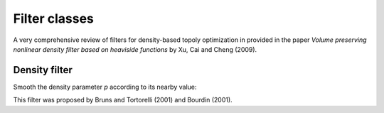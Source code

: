 .. _filters:

Filter classes
==============

A very comprehensive review of filters for density-based topoly optimization
in provided in the paper `Volume preserving nonlinear density filter based 
on heaviside functions` by Xu, Cai and Cheng (2009).


Density filter
--------------

Smooth the density parameter `p` according to its nearby value:

.. math::
  :label: density_filter
  
  \bar{p_i} = \frac{R V_i p_i + \sum_{j \in \partial i} (R-d_{ij}) V_j p_j}
                    {R V_i + \sum_{j \in \partial i} (R-d_{ij}) V_j}
  
This filter was proposed by Bruns and Tortorelli (2001) and Bourdin (2001). 

